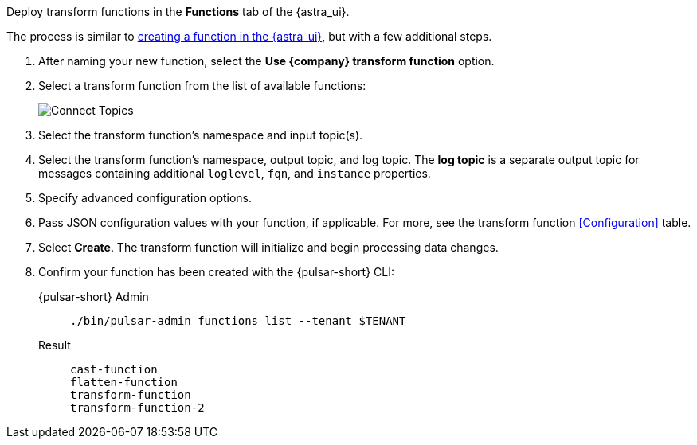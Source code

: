 Deploy transform functions in the *Functions* tab of the {astra_ui}.

The process is similar to xref:astra-streaming:developing:astream-functions.adoc[creating a function in the {astra_ui}], but with a few additional steps.

. After naming your new function, select the *Use {company} transform function* option. 
. Select a transform function from the list of available functions:
+
image::astream-transform-functions.png[Connect Topics]
. Select the transform function's namespace and input topic(s). 
. Select the transform function's namespace, output topic, and log topic. 
The *log topic* is a separate output topic for messages containing additional `loglevel`, `fqn`, and `instance` properties. 
. Specify advanced configuration options. 
. Pass JSON configuration values with your function, if applicable. 
For more, see the transform function <<Configuration>> table.
. Select *Create*. The transform function will initialize and begin processing data changes. 
. Confirm your function has been created with the {pulsar-short} CLI:
+
[tabs]
====
{pulsar-short} Admin::
+
--
[source,shell,subs="attributes+"]
----
./bin/pulsar-admin functions list --tenant $TENANT
----
--

Result::
+
--
[source,shell,subs="attributes+"]
----
cast-function
flatten-function
transform-function
transform-function-2
----
--
====